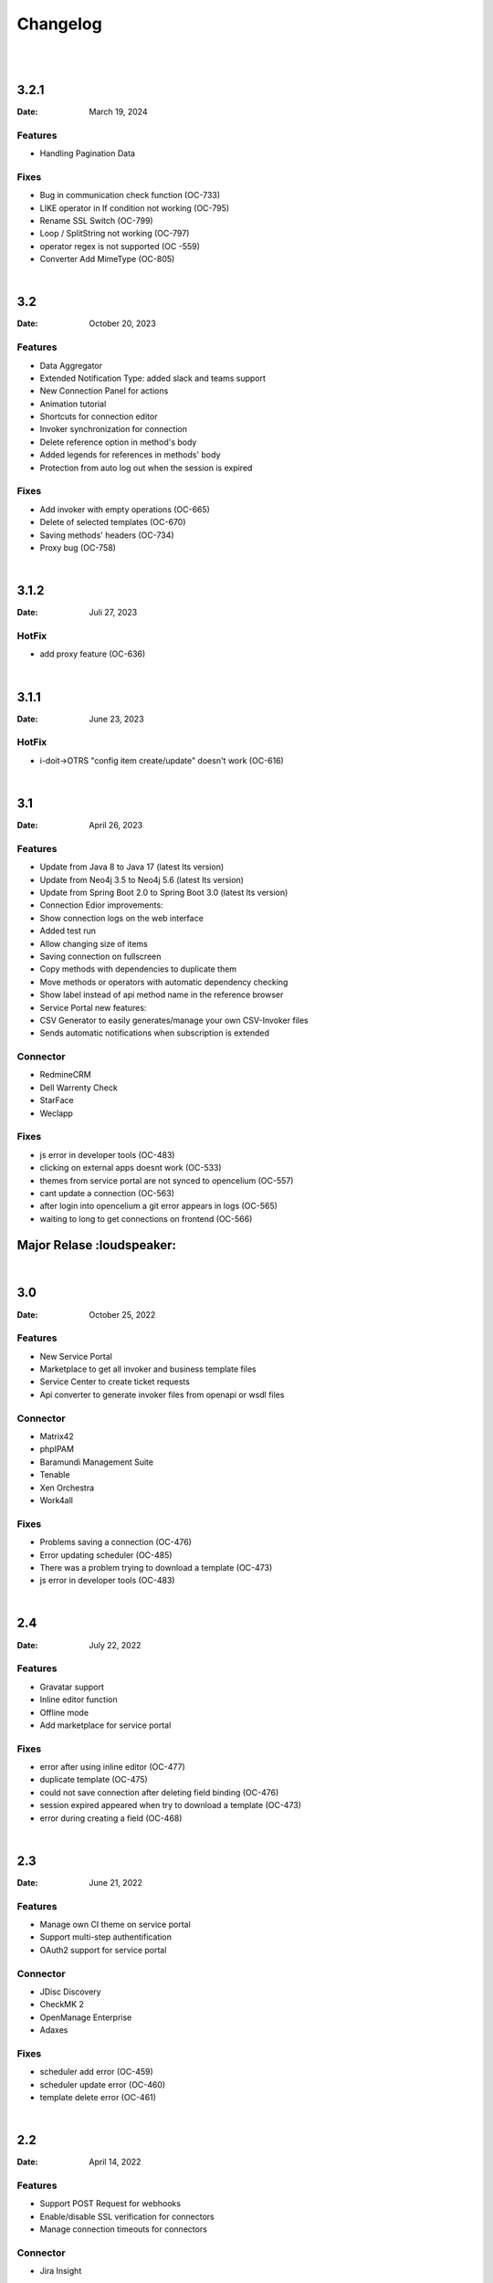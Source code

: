 *********
Changelog
*********

|
|
3.2.1
========

:Date: March 19, 2024

Features
--------

* Handling Pagination Data

Fixes
--------

* Bug in communication check function (OC-733)
* LIKE operator in If condition not working (OC-795)
* Rename SSL Switch (OC-799)
* Loop / SplitString not working (OC-797)
* operator regex is not supported (OC -559)
* Converter Add MimeType (OC-805)

|
3.2
========

:Date: October 20, 2023

Features
--------

* Data Aggregator
* Extended Notification Type: added slack and teams support
* New Connection Panel for actions
* Animation tutorial
* Shortcuts for connection editor
* Invoker synchronization for connection
* Delete reference option in method's body
* Added legends for references in methods' body
* Protection from auto log out when the session is expired

Fixes
--------

* Add invoker with empty operations (OC-665)
* Delete of selected templates (OC-670)
* Saving methods' headers (OC-734)
* Proxy bug (OC-758)

|
3.1.2
========

:Date: Juli 27, 2023

HotFix
--------

* add proxy feature (OC-636)

|
3.1.1
========
:Date: June 23, 2023

HotFix
--------

* i-doit->OTRS "config item create/update" doesn't work (OC-616)

|
3.1
===
:Date: April 26, 2023

Features
--------

* Update from Java 8 to Java 17 (latest lts version)
* Update from Neo4j 3.5 to Neo4j 5.6 (latest lts version)
* Update from Spring Boot 2.0 to Spring Boot 3.0 (latest lts version)
* Connection Edior improvements:
* Show connection logs on the web interface
* Added test run
* Allow changing size of items
* Saving connection on fullscreen
* Copy methods with dependencies to duplicate them
* Move methods or operators with automatic dependency checking
* Show label instead of api method name in the reference browser
* Service Portal new features:
* CSV Generator to easily generates/manage your own CSV-Invoker files
* Sends automatic notifications when subscription is extended

Connector
---------

* RedmineCRM
* Dell Warrenty Check
* StarFace
* Weclapp


Fixes
-----

* js error in developer tools (OC-483)
* clicking on external apps doesnt work (OC-533)
* themes from service portal are not synced to opencelium (OC-557)
* cant update a connection (OC-563)
* after login into opencelium a git error appears in logs (OC-565)
* waiting to long to get connections on frontend (OC-566)


Major Relase :loudspeaker:
============

|
3.0
===
:Date: October 25, 2022

Features
--------

* New Service Portal
* Marketplace to get all invoker and business template files
* Service Center to create ticket requests
* Api converter to generate invoker files from openapi or wsdl files

Connector
---------

* Matrix42
* phpIPAM
* Baramundi Management Suite
* Tenable
* Xen Orchestra
* Work4all

Fixes
-----

* Problems saving a connection (OC-476)
* Error updating scheduler (OC-485)
* There was a problem trying to download a template (OC-473)
* js error in developer tools (OC-483)

|
2.4
===
:Date: July 22, 2022

Features
--------

* Gravatar support
* Inline editor function
* Offline mode
* Add marketplace for service portal

Fixes
-----

* error after using inline editor (OC-477)
* duplicate template (OC-475)
* could not save connection after deleting field binding (OC-476)
* session expired appeared when try to download a template (OC-473)
* error during creating a field (OC-468)

|
2.3
===
:Date: June 21, 2022

Features
--------

* Manage own CI theme on service portal
* Support multi-step authentification
* OAuth2 support for service portal

Connector
---------

* JDisc Discovery
* CheckMK 2
* OpenManage Enterprise
* Adaxes

Fixes
-----

* scheduler add error (OC-459)
* scheduler update error (OC-460)
* template delete error (OC-461)

|
2.2
===
:Date: April 14, 2022

Features
--------

* Support POST Request for webhooks
* Enable/disable SSL verification for connectors
* Manage connection timeouts for connectors


Connector
---------

* Jira Insight

Fixes
-----

* ssl_verify error (OC-435)
* can't save the template (OC-444)
* increment index on arrays in xml (OC-440)
* new invokers and templates are available (OC-443)
* new frontend engine has some issuesÃ¢â‚¬Â¦ (OC-438)
* error during updateing a connector (OC-439)

|
2.1
===
:Date: Januar 18, 2022

Features
--------

* Enable/disable logs for a job
* Dupplicate connections
* Dupplicate business templates
* Edit business templates

Fixes
-----

* Image is deleted (OC-425)
* API Operation didnt execute correctly with the fields defined in the invoker file (OC-417)
* Layout problems when deleting a connection (OC-419)
* Starting a job (OC-424)
* When you update a job, it is automatically activated (OC-423)


Major Relase :loudspeaker:
============

|
2.0
===
:Date: October 1, 2021

Features
--------

* New web interface 2.0
* New Connection Editor 2.0
* New Notification Service
* Improved menu tree
* Job Crontab Generator

Connector
---------

* FreshDesk
* Redmine
* SAP Solution Manager
* SAP Business One
* Jira Service Desk
* Jira Asset

Fixes
-----

* Connection crashed after making some changes (OC-341)
* Json tool could not add new property in old connection layout (OC-364)
* Layout problems when deleting a connection (OC-384)
* Wrong position of the title from dashboard widget (OC-362)

|
1.4
===
:Date: Mai 19, 2021

Features
--------

* Add dashboard widget
* Add update assistant
* Add new operator allow/deny list
* Add params in webhook
* Add tool opencelium-addon for i-doit
* Add tool apiextension for otrs/znuny/otobo
* Add tool webservice configuration for otrs/znuny/otobo

Fixes
-----

* Creates a white method what could not use (OC-299)
* Wrong synax generated on a query by using ref generator (OC-330)

|
1.3
===
:Date: November 30, 2020

Features
--------

* Supporting xml as a content-type
* Template converter. Converts old templates to newer version
* Adding a draft function to restore connections
* Adding operator "PropertyExists" and "PropertyNotExists" in connection editor

Fixes
-----

* Added property "sessionTime" when generating token (OC-257)
* Fixed bug where liquebase throw an exception (OC-257)
* Fixed bug in TooltipFontIcon (OC-160)

|
1.2
===
:Date: July 8, 2020

Features
--------

* Send method test calls in connection view
* Managing notifications for a job (PRE/POST/ALERT)

Connector
---------

* Jira
* Bitbucket
* Trello
* PRTG Network Monitor
* Aruba Clearpass
* CSV2API
* DB2API

Fixes
-----

* Sorting of the items in Connection (Add/Update) is wrong if the amount is more than 10 (OC-238)
* Minimize(maximize) animation works not stable in Connection (Add/Update) (OC-239)
* The removing of last item in the subtree of Connector does not work correctly in Connection (Add/Update) (OC-240)
* Update from v1.0 to v1.1 (OC-241)
* Scheduler saving (OC-250)
* Backend creates job even crontab entered wrong (OC-251)
* Fix bug when updating connector with null value of image property (OC-258)

|
1.1
===
:Date: April 7, 2020

Features
--------

* Send method test calls in connection view
* Managing notifications for a job (PRE/POST/ALERT)

Connector
---------

* Azure
* Sensu
* OpenNMS
* CheckMK
* AWS

Fixes
-----

* Execute several jobs doesnt work (OC-226)
* Connection get error via notification (OC-206)
* No kibana link was created after triggering a job (OC-189)
* Connection get error via notification (OC-189)
* Scheduler saving (OC-250)
* First execution job will not be updated on scheduler view (OC-225)


Major Relase :loudspeaker:
============

|
1.0
===
:Date: Februar 1, 2020

Connector
---------

* i-doit
* Zabbix
* Icinga2
* OTRS/Znuny/OTOBO

